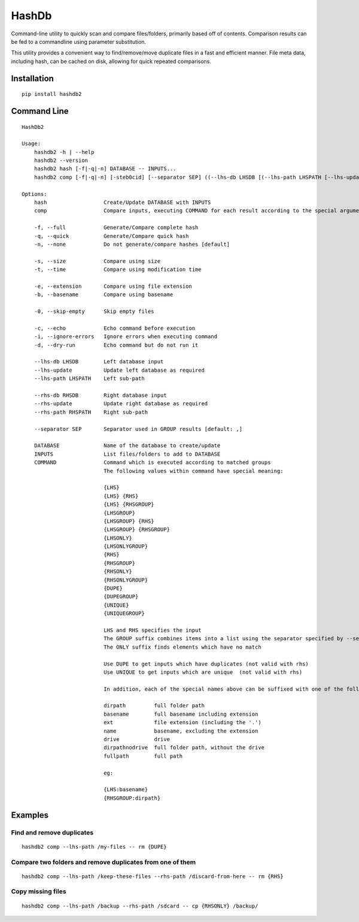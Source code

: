 ======
HashDb
======
Command-line utility to quickly scan and compare files/folders, primarily based off of contents.
Comparison results can be fed to a commandline using parameter substitution.

This utility provides a convenient way to find/remove/move duplicate files in a fast and efficient manner.
File meta data, including hash, can be cached on disk, allowing for quick repeated comparisons.

.. image:: https://travis-ci.org/WHenderson/HashDb.svg?branch=master
    :target: https://travis-ci.org/WHenderson/HashDb

Installation
============
::

    pip install hashdb2

Command Line
============
::

    HashDb2

    Usage:
        hashdb2 -h | --help
        hashdb2 --version
        hashdb2 hash [-f|-q|-n] DATABASE -- INPUTS...
        hashdb2 comp [-f|-q|-n] [-steb0cid] [--separator SEP] ((--lhs-db LHSDB [(--lhs-path LHSPATH [--lhs-update])]) | --lhs-path LHSPATH) [(--rhs-db RHSDB ([--rhs-path RHSPATH [--rhs-update]])) | --rhs-path RHSPATH] -- COMMAND...

    Options:
        hash                  Create/Update DATABASE with INPUTS
        comp                  Compare inputs, executing COMMAND for each result according to the special arguments provided to COMMAND

        -f, --full            Generate/Compare complete hash
        -q, --quick           Generate/Compare quick hash
        -n, --none            Do not generate/compare hashes [default]

        -s, --size            Compare using size
        -t, --time            Compare using modification time

        -e, --extension       Compare using file extension
        -b, --basename        Compare using basename

        -0, --skip-empty      Skip empty files

        -c, --echo            Echo command before execution
        -i, --ignore-errors   Ignore errors when executing command
        -d, --dry-run         Echo command but do not run it

        --lhs-db LHSDB        Left database input
        --lhs-update          Update left database as required
        --lhs-path LHSPATH    Left sub-path

        --rhs-db RHSDB        Right database input
        --rhs-update          Update right database as required
        --rhs-path RHSPATH    Right sub-path

        --separator SEP       Separator used in GROUP results [default: ,]

        DATABASE              Name of the database to create/update
        INPUTS                List files/folders to add to DATABASE
        COMMAND               Command which is executed according to matched groups
                              The following values within command have special meaning:

                              {LHS}
                              {LHS} {RHS}
                              {LHS} {RHSGROUP}
                              {LHSGROUP}
                              {LHSGROUP} {RHS}
                              {LHSGROUP} {RHSGROUP}
                              {LHSONLY}
                              {LHSONLYGROUP}
                              {RHS}
                              {RHSGROUP}
                              {RHSONLY}
                              {RHSONLYGROUP}
                              {DUPE}
                              {DUPEGROUP}
                              {UNIQUE}
                              {UNIQUEGROUP}

                              LHS and RHS specifies the input
                              The GROUP suffix combines items into a list using the separator specified by --separator.
                              The ONLY suffix finds elements which have no match

                              Use DUPE to get inputs which have duplicates (not valid with rhs)
                              Use UNIQUE to get inputs which are unique  (not valid with rhs)

                              In addition, each of the special names above can be suffixed with one of the following:

                              dirpath         full folder path
                              basename        full basename including extension
                              ext             file extension (including the '.')
                              name            basename, excluding the extension
                              drive           drive
                              dirpathnodrive  full folder path, without the drive
                              fullpath        full path

                              eg:

                              {LHS:basename}
                              {RHSGROUP:dirpath}
Examples
========

Find and remove duplicates
--------------------------
::

    hashdb2 comp --lhs-path /my-files -- rm {DUPE}

Compare two folders and remove duplicates from one of them
----------------------------------------------------------
::

    hashdb2 comp --lhs-path /keep-these-files --rhs-path /discard-from-here -- rm {RHS}

Copy missing files
------------------
::

    hashdb2 comp --lhs-path /backup --rhs-path /sdcard -- cp {RHSONLY} /backup/

